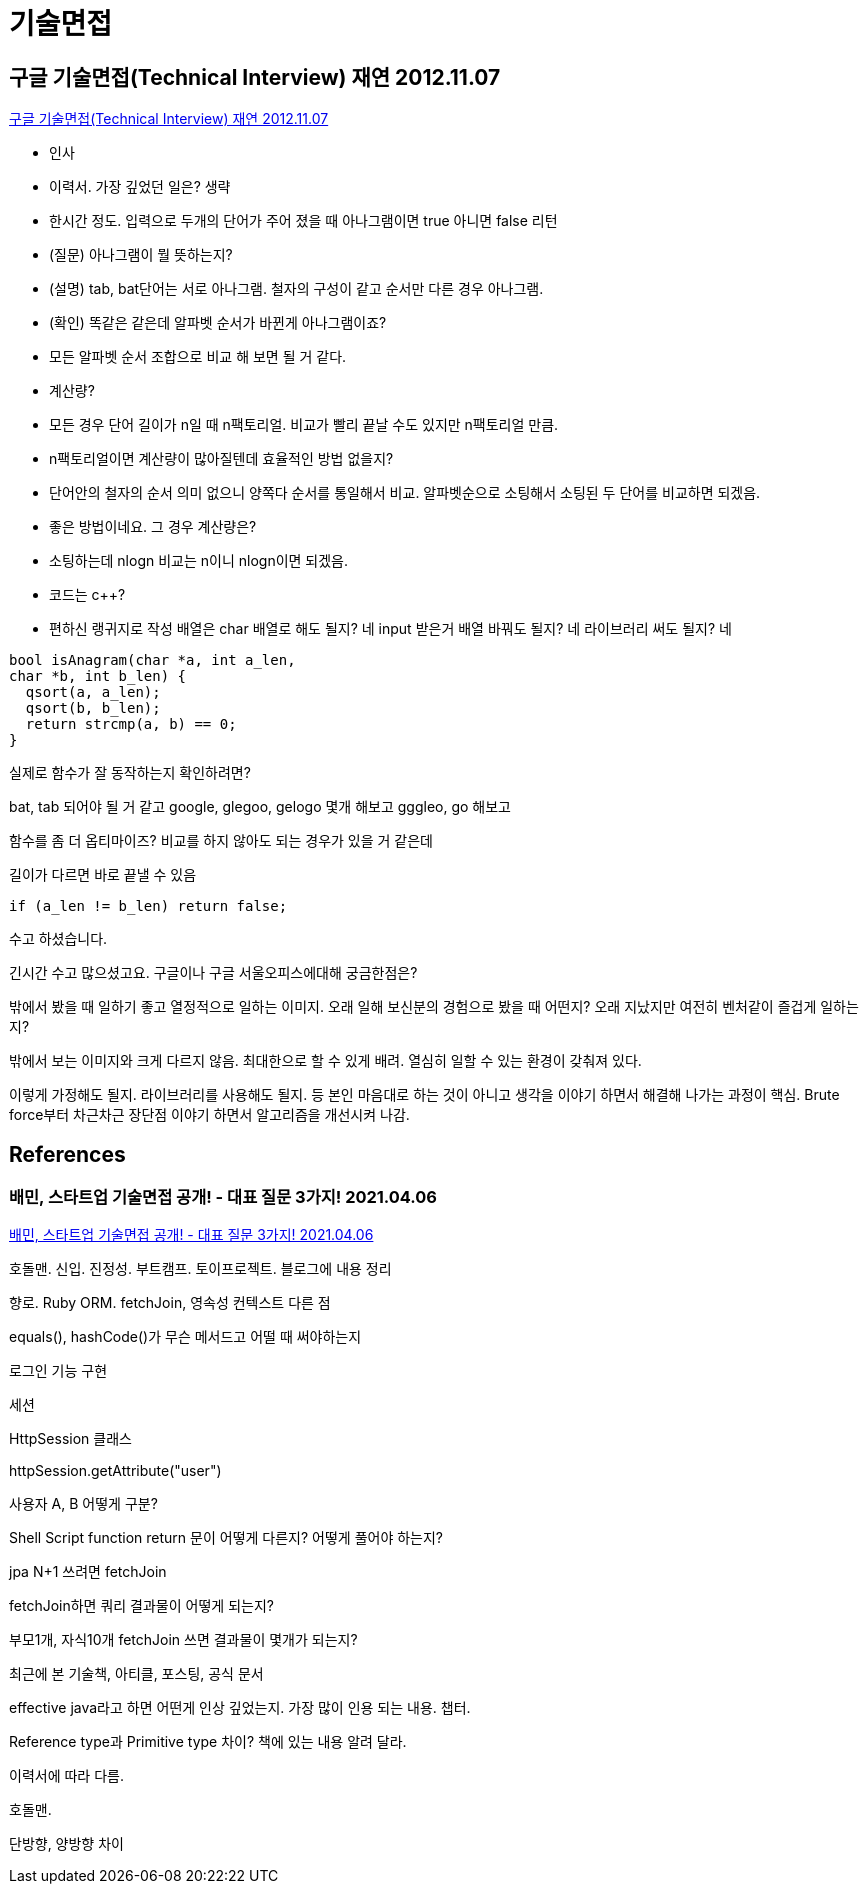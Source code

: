 = 기술면접

== 구글 기술면접(Technical Interview) 재연 2012.11.07
https://www.youtube.com/watch?v=BF3FLDAzWxo[구글 기술면접(Technical Interview) 재연 2012.11.07]

* 인사
* 이력서. 가장 깊었던 일은? 생략
* 한시간 정도. 입력으로 두개의 단어가 주어 졌을 때 아나그램이면 true 아니면 false 리턴
* (질문) 아나그램이 뭘 뜻하는지?
* (설명) tab, bat단어는 서로 아나그램. 철자의 구성이 같고 순서만 다른 경우 아나그램.
* (확인) 똑같은 같은데 알파벳 순서가 바뀐게 아나그램이죠?
* 모든 알파벳 순서 조합으로 비교 해 보면 될 거 같다.
* 계산량?
* 모든 경우 단어 길이가 n일 때 n팩토리얼. 비교가 빨리 끝날 수도 있지만 n팩토리얼 만큼.
* n팩토리얼이면 계산량이 많아질텐데 효율적인 방법 없을지?
* 단어안의 철자의 순서 의미 없으니 양쪽다 순서를 통일해서 비교. 알파벳순으로 소팅해서 소팅된 두 단어를 비교하면 되겠음.
* 좋은 방법이네요. 그 경우 계산량은?
* 소팅하는데 nlogn 비교는 n이니 nlogn이면 되겠음.
* 코드는 c++?
* 편하신 랭귀지로 작성
배열은 char 배열로 해도 될지? 네
input 받은거 배열 바꿔도 될지? 네
라이브러리 써도 될지? 네

[source,cpp]
----
bool isAnagram(char *a, int a_len,
char *b, int b_len) {
  qsort(a, a_len);
  qsort(b, b_len);
  return strcmp(a, b) == 0;
}
----
실제로 함수가 잘 동작하는지 확인하려면?

bat, tab 되어야 될 거 같고
google, glegoo, gelogo 몇개 해보고
gggleo, go 해보고

함수를 좀 더 옵티마이즈? 비교를 하지 않아도 되는 경우가 있을 거 같은데

길이가 다르면 바로 끝낼 수 있음
----
if (a_len != b_len) return false;
----
수고 하셨습니다.

긴시간 수고 많으셨고요. 구글이나 구글 서울오피스에대해 궁금한점은?

밖에서 봤을 때 일하기 좋고 열정적으로 일하는 이미지. 오래 일해 보신분의 경험으로 봤을 때 어떤지? 오래 지났지만 여전히 벤처같이 즐겁게 일하는지?

밖에서 보는 이미지와 크게 다르지 않음. 최대한으로 할 수 있게 배려. 열심히 일할 수 있는 환경이 갖춰져 있다.



이렇게 가정해도 될지. 라이브러리를 사용해도 될지. 등 본인 마음대로 하는 것이 아니고 생각을 이야기 하면서 해결해 나가는 과정이 핵심. Brute force부터 차근차근 장단점 이야기 하면서 알고리즘을 개선시켜 나감.


== References
=== 배민, 스타트업 기술면접 공개! - 대표 질문 3가지! 2021.04.06
https://www.youtube.com/watch?v=3ArYMq5AomI[배민, 스타트업 기술면접 공개! - 대표 질문 3가지! 2021.04.06]

호돌맨. 신입. 진정성. 부트캠프. 토이프로젝트. 블로그에 내용 정리

향로. Ruby ORM. fetchJoin, 영속성 컨텍스트 다른 점

equals(), hashCode()가 무슨 메서드고 어떨 때 써야하는지


로그인 기능 구현

세션

HttpSession 클래스

httpSession.getAttribute("user")

사용자 A, B 어떻게 구분?


Shell Script function return 문이 어떻게 다른지? 어떻게 풀어야 하는지?


jpa N+1 쓰려면 fetchJoin

fetchJoin하면 쿼리 결과물이 어떻게 되는지?

부모1개, 자식10개 fetchJoin 쓰면 결과물이 몇개가 되는지?

최근에 본 기술책, 아티클, 포스팅, 공식 문서

effective java라고 하면 어떤게 인상 깊었는지. 가장 많이 인용 되는 내용. 챕터.

Reference type과 Primitive type 차이? 책에 있는 내용 알려 달라.

이력서에 따라 다름.


호돌맨.

단방향, 양방향 차이


